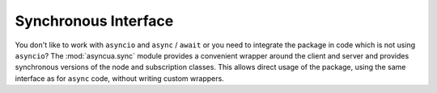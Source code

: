 =====================
Synchronous Interface
=====================

You don't like to work with ``asyncio`` and ``async`` / ``await`` or you need to integrate
the package in code which is not using ``asyncio``? The :mod:`asyncua.sync` module provides
a convenient wrapper around the client and server and provides synchronous versions of
the node and subscription classes. This allows direct usage of the package, using the same
interface as for ``async`` code, without writing custom wrappers.